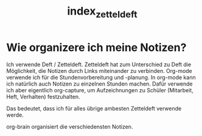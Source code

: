 #+STARTUP: showall
#+STARTUP: logdone
#+STARTUP: lognotedone
#+STARTUP: hidestars
#+TITLE: index_zetteldeft

* Wie organizere ich meine Notizen?

Ich verwende Deft / Zetteldeft.
Zetteldeft hat zum Unterschied zu Deft die Möglichkeit, die Notizen durch Links miteinander zu verbinden. Org-mode verwende ich für die Stundenvorbereitung und -planung. In org-mode kann ich natürlich auch Notizen zu einzelnen Stunden machen. Dafür verwende ich aber eigentlich org-capture, um Aufzeichnungen zu Schüler (Mitarbeit, Heft, Verhalten) festzuhalten. 

Das bedeutet, dass ich für alles übrige ambesten Zetteldeft verwende werde.

org-brain organisiert die verschiedensten Notizen.

